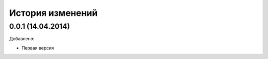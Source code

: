 История изменений
=================

0.0.1 (14.04.2014)
-----------------
Добавлено:

- Первая версия
